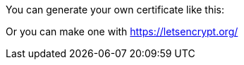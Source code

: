 You can generate your own certificate like this:

Or you can make one with https://letsencrypt.org/
